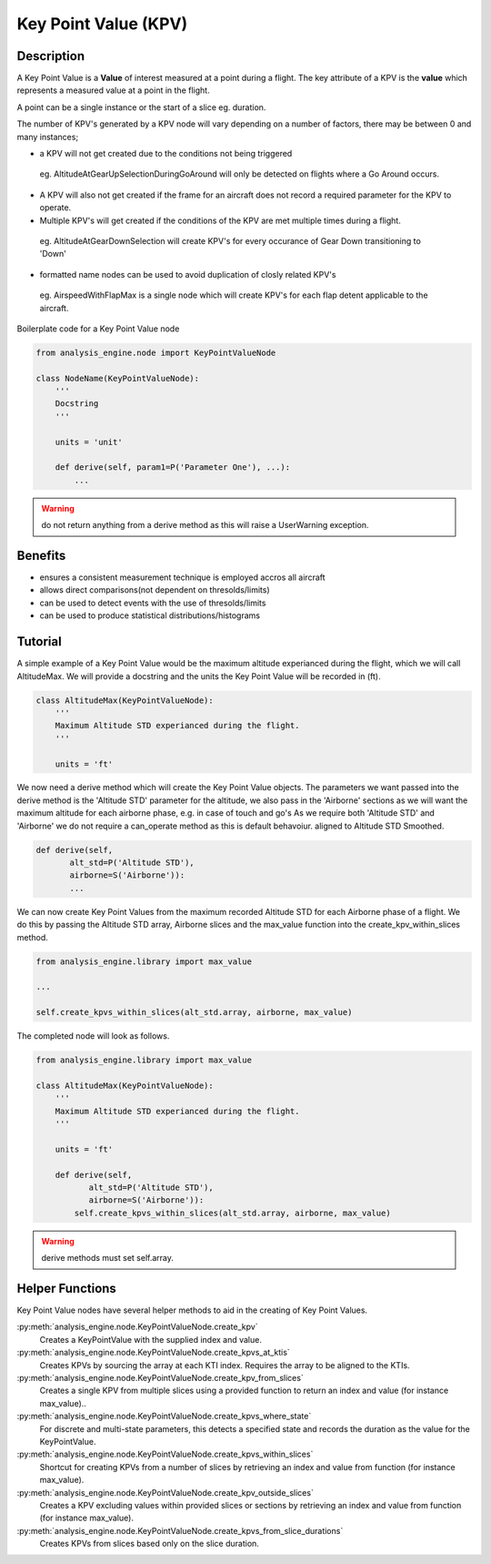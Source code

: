 .. _KeyPointValue:

=====================
Key Point Value (KPV)
=====================

Description
===========

A Key Point Value is a **Value** of interest measured at a point during a
flight. The key attribute of a KPV is the **value** which represents a
measured value at a point in the flight.

A point can be a single instance or the start of a slice eg. duration. 

The number of KPV's generated by a KPV node will vary depending on a number
of factors, there may be between 0 and many instances;

* a KPV will not get created due to the conditions not being triggered
 
 eg. AltitudeAtGearUpSelectionDuringGoAround will only be detected on flights
 where a Go Around occurs. 
 
* A KPV will also not get created if the frame for an aircraft does not record a required parameter for the KPV to operate.
* Multiple KPV's will get created if the conditions of the KPV are met multiple times during a flight.
 
 eg. AltitudeAtGearDownSelection will create KPV's for every occurance of Gear Down transitioning to 'Down'
 
* formatted name nodes can be used to avoid duplication of closly related KPV's
 
 eg. AirspeedWithFlapMax is a single node which will create KPV's for each flap detent applicable to the aircraft.


Boilerplate code for a Key Point Value node

.. code-block:: python

    from analysis_engine.node import KeyPointValueNode

    class NodeName(KeyPointValueNode):
        '''
        Docstring
        '''
    
        units = 'unit'
    
        def derive(self, param1=P('Parameter One'), ...):
            ...

.. warning::
   do not return anything from a derive method as this will raise a UserWarning exception.

Benefits
========

* ensures a consistent measurement technique is employed accros all aircraft
* allows direct comparisons(not dependent on thresolds/limits)
* can be used to detect events with the use of thresolds/limits
* can be used to produce statistical distributions/histograms

Tutorial
========

A simple example of a Key Point Value would be the maximum altitude experianced during the flight, which we will call AltitudeMax. We will provide a docstring and the units the Key Point Value will be recorded in (ft).

.. code-block:: python

    class AltitudeMax(KeyPointValueNode):
        '''
        Maximum Altitude STD experianced during the flight.
        '''
    
        units = 'ft'

We now need a derive method which will create the Key Point Value objects. The parameters we want passed into the derive method is the 'Altitude STD' parameter for the altitude, we also pass in the 'Airborne' sections as we will want the maximum altitude for each airborne phase, e.g. in case of touch and go's
As we require both 'Altitude STD' and 'Airborne' we do not require a can_operate method as this is default behavoiur.
aligned to Altitude STD Smoothed.

.. code-block:: python

    def derive(self, 
           alt_std=P('Altitude STD'),
           airborne=S('Airborne')):
           ...

We can now create Key Point Values from the maximum recorded Altitude STD for each Airborne phase of a flight. We do this by passing the Altitude STD array, Airborne slices and the max_value function into the create_kpv_within_slices method.

.. code-block:: python

    from analysis_engine.library import max_value
    
    ...
    
    self.create_kpvs_within_slices(alt_std.array, airborne, max_value)

The completed node will look as follows.

.. code-block:: python

    from analysis_engine.library import max_value

    class AltitudeMax(KeyPointValueNode):
        '''
        Maximum Altitude STD experianced during the flight.
        '''
    
        units = 'ft'
    
        def derive(self, 
               alt_std=P('Altitude STD'),
               airborne=S('Airborne')):
            self.create_kpvs_within_slices(alt_std.array, airborne, max_value)

.. warning::
    derive methods must set self.array.


Helper Functions
================

Key Point Value nodes have several helper methods to aid in the creating of Key Point Values.

:py:meth:`analysis_engine.node.KeyPointValueNode.create_kpv`
    Creates a KeyPointValue with the supplied index and value.
 
:py:meth:`analysis_engine.node.KeyPointValueNode.create_kpvs_at_ktis`
    Creates KPVs by sourcing the array at each KTI index. Requires the array to be aligned to the KTIs.

:py:meth:`analysis_engine.node.KeyPointValueNode.create_kpv_from_slices`
    Creates a single KPV from multiple slices using a provided function to return an index and value (for instance max_value)..

:py:meth:`analysis_engine.node.KeyPointValueNode.create_kpvs_where_state`
    For discrete and multi-state parameters, this detects a specified state and records the duration as the value for the KeyPointValue.

:py:meth:`analysis_engine.node.KeyPointValueNode.create_kpvs_within_slices`
    Shortcut for creating KPVs from a number of slices by retrieving an index and value from function (for instance max_value).

:py:meth:`analysis_engine.node.KeyPointValueNode.create_kpv_outside_slices`
    Creates a KPV excluding values within provided slices or sections by retrieving an index and value from function (for instance max_value).

:py:meth:`analysis_engine.node.KeyPointValueNode.create_kpvs_from_slice_durations`
    Creates KPVs from slices based only on the slice duration.
